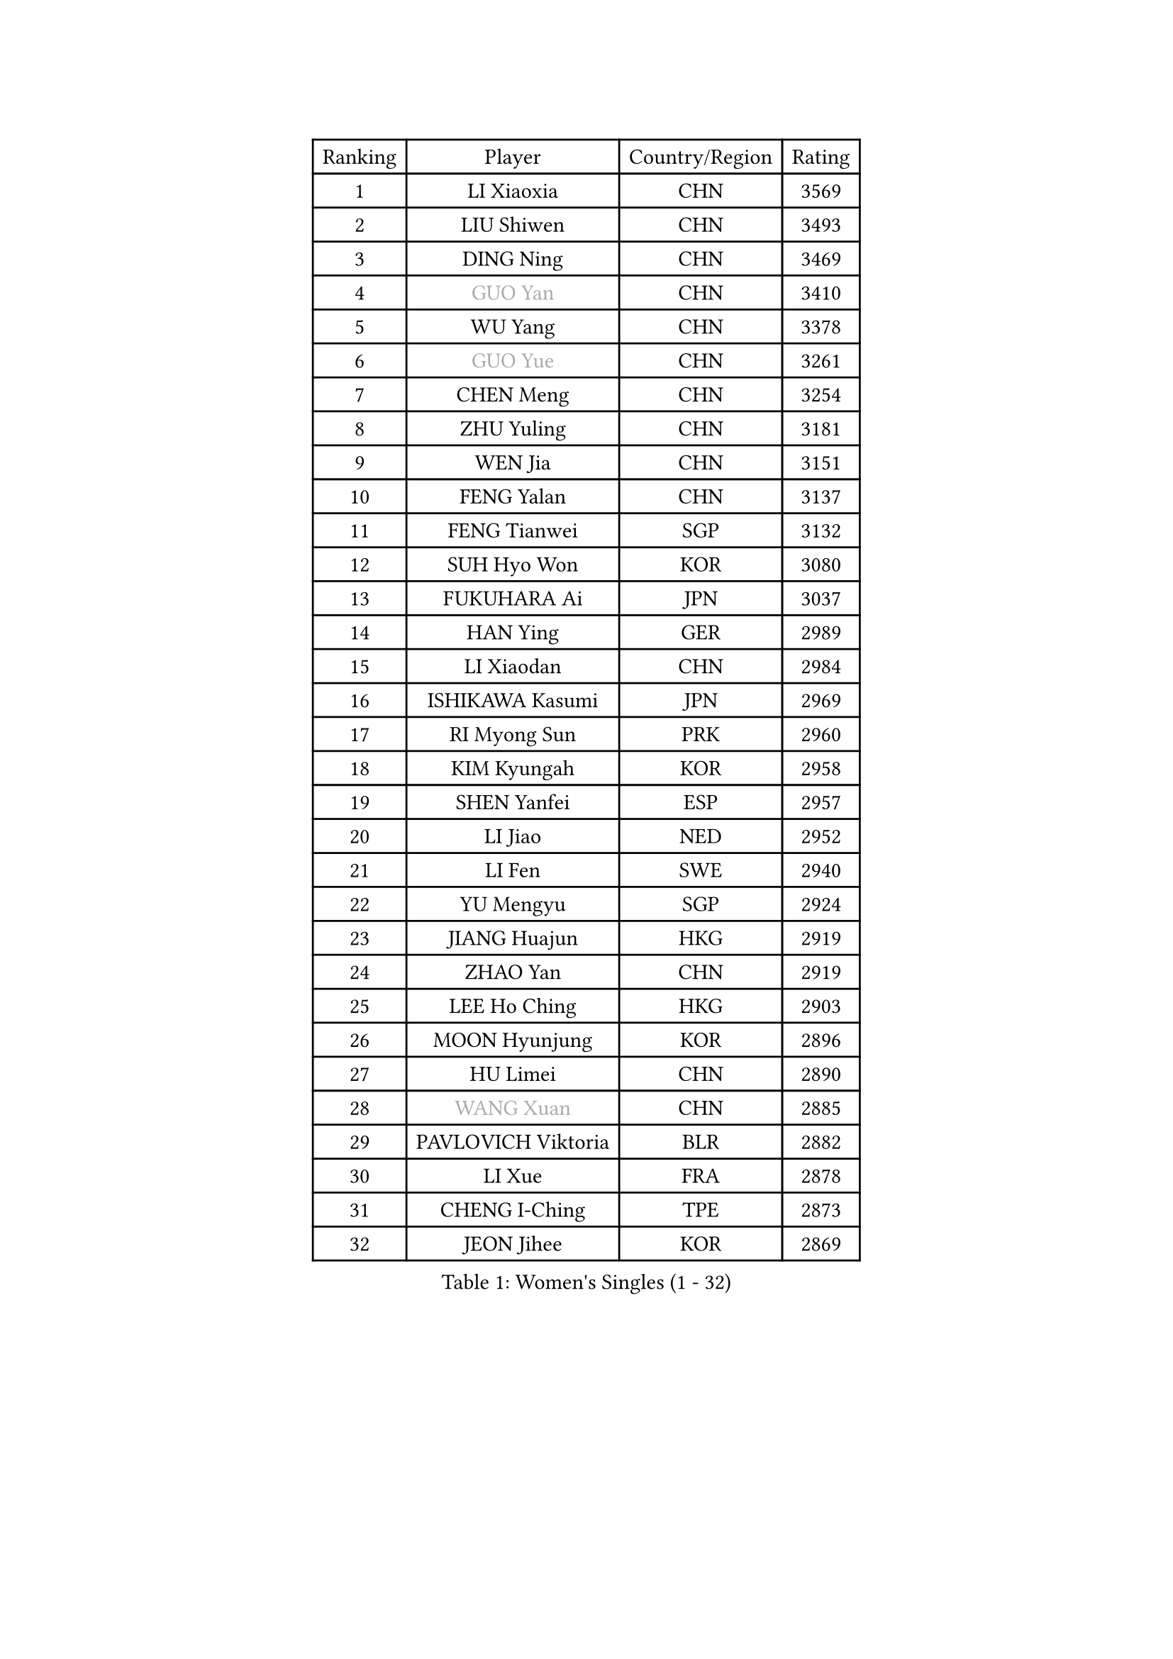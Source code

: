 
#set text(font: ("Courier New", "NSimSun"))
#figure(
  caption: "Women's Singles (1 - 32)",
    table(
      columns: 4,
      [Ranking], [Player], [Country/Region], [Rating],
      [1], [LI Xiaoxia], [CHN], [3569],
      [2], [LIU Shiwen], [CHN], [3493],
      [3], [DING Ning], [CHN], [3469],
      [4], [#text(gray, "GUO Yan")], [CHN], [3410],
      [5], [WU Yang], [CHN], [3378],
      [6], [#text(gray, "GUO Yue")], [CHN], [3261],
      [7], [CHEN Meng], [CHN], [3254],
      [8], [ZHU Yuling], [CHN], [3181],
      [9], [WEN Jia], [CHN], [3151],
      [10], [FENG Yalan], [CHN], [3137],
      [11], [FENG Tianwei], [SGP], [3132],
      [12], [SUH Hyo Won], [KOR], [3080],
      [13], [FUKUHARA Ai], [JPN], [3037],
      [14], [HAN Ying], [GER], [2989],
      [15], [LI Xiaodan], [CHN], [2984],
      [16], [ISHIKAWA Kasumi], [JPN], [2969],
      [17], [RI Myong Sun], [PRK], [2960],
      [18], [KIM Kyungah], [KOR], [2958],
      [19], [SHEN Yanfei], [ESP], [2957],
      [20], [LI Jiao], [NED], [2952],
      [21], [LI Fen], [SWE], [2940],
      [22], [YU Mengyu], [SGP], [2924],
      [23], [JIANG Huajun], [HKG], [2919],
      [24], [ZHAO Yan], [CHN], [2919],
      [25], [LEE Ho Ching], [HKG], [2903],
      [26], [MOON Hyunjung], [KOR], [2896],
      [27], [HU Limei], [CHN], [2890],
      [28], [#text(gray, "WANG Xuan")], [CHN], [2885],
      [29], [PAVLOVICH Viktoria], [BLR], [2882],
      [30], [LI Xue], [FRA], [2878],
      [31], [CHENG I-Ching], [TPE], [2873],
      [32], [JEON Jihee], [KOR], [2869],
    )
  )#pagebreak()

#set text(font: ("Courier New", "NSimSun"))
#figure(
  caption: "Women's Singles (33 - 64)",
    table(
      columns: 4,
      [Ranking], [Player], [Country/Region], [Rating],
      [33], [LI Jie], [NED], [2867],
      [34], [YANG Ha Eun], [KOR], [2864],
      [35], [PESOTSKA Margaryta], [UKR], [2851],
      [36], [MORIZONO Misaki], [JPN], [2850],
      [37], [HU Melek], [TUR], [2849],
      [38], [LI Qian], [POL], [2840],
      [39], [#text(gray, "FUJII Hiroko")], [JPN], [2838],
      [40], [LANG Kristin], [GER], [2832],
      [41], [SAMARA Elizabeta], [ROU], [2831],
      [42], [MONTEIRO DODEAN Daniela], [ROU], [2829],
      [43], [SHAN Xiaona], [GER], [2825],
      [44], [ISHIGAKI Yuka], [JPN], [2822],
      [45], [NI Xia Lian], [LUX], [2821],
      [46], [KIM Hye Song], [PRK], [2806],
      [47], [TIE Yana], [HKG], [2803],
      [48], [KIM Jong], [PRK], [2800],
      [49], [EKHOLM Matilda], [SWE], [2798],
      [50], [WAKAMIYA Misako], [JPN], [2796],
      [51], [POTA Georgina], [HUN], [2794],
      [52], [VACENOVSKA Iveta], [CZE], [2792],
      [53], [RI Mi Gyong], [PRK], [2792],
      [54], [LIU Jia], [AUT], [2786],
      [55], [SEOK Hajung], [KOR], [2785],
      [56], [WINTER Sabine], [GER], [2779],
      [57], [WU Jiaduo], [GER], [2779],
      [58], [YU Fu], [POR], [2769],
      [59], [CHOI Moonyoung], [KOR], [2764],
      [60], [XIAN Yifang], [FRA], [2759],
      [61], [TIKHOMIROVA Anna], [RUS], [2757],
      [62], [YOON Sunae], [KOR], [2757],
      [63], [PARK Youngsook], [KOR], [2756],
      [64], [LEE I-Chen], [TPE], [2756],
    )
  )#pagebreak()

#set text(font: ("Courier New", "NSimSun"))
#figure(
  caption: "Women's Singles (65 - 96)",
    table(
      columns: 4,
      [Ranking], [Player], [Country/Region], [Rating],
      [65], [NONAKA Yuki], [JPN], [2750],
      [66], [HIRANO Sayaka], [JPN], [2744],
      [67], [DVORAK Galia], [ESP], [2741],
      [68], [HIRANO Miu], [JPN], [2736],
      [69], [MU Zi], [CHN], [2726],
      [70], [STRBIKOVA Renata], [CZE], [2720],
      [71], [PARK Seonghye], [KOR], [2719],
      [72], [IVANCAN Irene], [GER], [2719],
      [73], [HAMAMOTO Yui], [JPN], [2718],
      [74], [HUANG Yi-Hua], [TPE], [2718],
      [75], [PASKAUSKIENE Ruta], [LTU], [2716],
      [76], [BALAZOVA Barbora], [SVK], [2715],
      [77], [ZHANG Qiang], [CHN], [2712],
      [78], [MITTELHAM Nina], [GER], [2712],
      [79], [SZOCS Bernadette], [ROU], [2707],
      [80], [ABE Megumi], [JPN], [2702],
      [81], [NG Wing Nam], [HKG], [2699],
      [82], [LEE Eunhee], [KOR], [2697],
      [83], [LIN Ye], [SGP], [2691],
      [84], [#text(gray, "FUKUOKA Haruna")], [JPN], [2677],
      [85], [SOLJA Petrissa], [GER], [2676],
      [86], [LOVAS Petra], [HUN], [2672],
      [87], [SHENG Dandan], [CHN], [2668],
      [88], [ZHENG Jiaqi], [USA], [2661],
      [89], [#text(gray, "WU Xue")], [DOM], [2659],
      [90], [KOMWONG Nanthana], [THA], [2653],
      [91], [MATSUDAIRA Shiho], [JPN], [2650],
      [92], [BARTHEL Zhenqi], [GER], [2645],
      [93], [PERGEL Szandra], [HUN], [2644],
      [94], [ZHANG Mo], [CAN], [2643],
      [95], [MATSUZAWA Marina], [JPN], [2642],
      [96], [GU Yuting], [CHN], [2637],
    )
  )#pagebreak()

#set text(font: ("Courier New", "NSimSun"))
#figure(
  caption: "Women's Singles (97 - 128)",
    table(
      columns: 4,
      [Ranking], [Player], [Country/Region], [Rating],
      [97], [DAS Ankita], [IND], [2635],
      [98], [CHEN Szu-Yu], [TPE], [2631],
      [99], [TAN Wenling], [ITA], [2631],
      [100], [POLCANOVA Sofia], [AUT], [2630],
      [101], [CHE Xiaoxi], [CHN], [2630],
      [102], [SONG Maeum], [KOR], [2625],
      [103], [ZHENG Shichang], [CHN], [2624],
      [104], [#text(gray, "MOLNAR Cornelia")], [CRO], [2623],
      [105], [#text(gray, "TOTH Krisztina")], [HUN], [2620],
      [106], [YAMANASHI Yuri], [JPN], [2611],
      [107], [ZHOU Yihan], [SGP], [2607],
      [108], [ZHANG Lily], [USA], [2607],
      [109], [MADARASZ Dora], [HUN], [2606],
      [110], [BILENKO Tetyana], [UKR], [2606],
      [111], [DOO Hoi Kem], [HKG], [2605],
      [112], [STEFANOVA Nikoleta], [ITA], [2603],
      [113], [BEH Lee Wei], [MAS], [2602],
      [114], [CECHOVA Dana], [CZE], [2602],
      [115], [FEHER Gabriela], [SRB], [2599],
      [116], [RAMIREZ Sara], [ESP], [2595],
      [117], [MIKHAILOVA Polina], [RUS], [2590],
      [118], [WANG Chen], [CHN], [2587],
      [119], [PARTYKA Natalia], [POL], [2586],
      [120], [FADEEVA Oxana], [RUS], [2584],
      [121], [#text(gray, "MISIKONYTE Lina")], [LTU], [2582],
      [122], [IACOB Camelia], [ROU], [2580],
      [123], [LIN Chia-Hui], [TPE], [2579],
      [124], [#text(gray, "KANG Misoon")], [KOR], [2579],
      [125], [GRZYBOWSKA-FRANC Katarzyna], [POL], [2576],
      [126], [KUMAHARA Luca], [BRA], [2575],
      [127], [PRIVALOVA Alexandra], [BLR], [2573],
      [128], [LIU Gaoyang], [CHN], [2571],
    )
  )